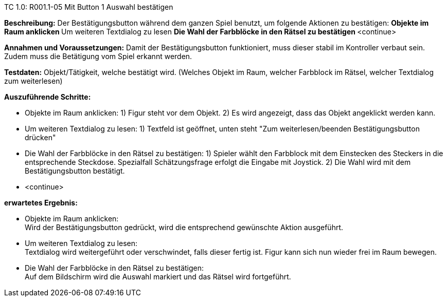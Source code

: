 TC 1.0: R001.1-05 Mit Button 1 Auswahl bestätigen

*Beschreibung:* Der Bestätigungsbutton während dem ganzen Spiel benutzt, um folgende Aktionen zu bestätigen: 
    ** Objekte im Raum anklicken
    ** Um weiteren Textdialog zu lesen 
    ** Die Wahl der Farbblöcke in den Rätsel zu bestätigen
    ** <continue> 

*Annahmen und Voraussetzungen:* Damit der Bestätigungsbutton funktioniert, muss dieser stabil im Kontroller verbaut sein. Zudem muss die Betätigung vom Spiel erkannt werden. 

*Testdaten:* Objekt/Tätigkeit, welche bestätigt wird. (Welches Objekt im Raum, welcher Farbblock im Rätsel, welcher Textdialog zum weiterlesen)

*Auszuführende Schritte:*
    
    ** Objekte im Raum anklicken:
        1) Figur steht vor dem Objekt. 
        2) Es wird angezeigt, dass das Objekt angeklickt werden kann.

    ** Um weiteren Textdialog zu lesen:
        1) Textfeld ist geöffnet, unten steht "Zum weiterlesen/beenden Bestätigungsbutton drücken"

    ** Die Wahl der Farbblöcke in den Rätsel zu bestätigen:
        1) Spieler wählt den Farbblock mit dem Einstecken des Steckers in die entsprechende Steckdose. Spezialfall Schätzungsfrage erfolgt die Eingabe mit Joystick.
        2) Die Wahl wird mit dem Bestätigungsbutton bestätigt.  

    ** <continue> 

*erwartetes Ergebnis:* 

    ** Objekte im Raum anklicken: + 
    Wird der Bestätigungsbutton gedrückt, wird die entsprechend gewünschte Aktion ausgeführt.

    ** Um weiteren Textdialog zu lesen: +
    Textdialog wird weitergeführt oder verschwindet, falls dieser fertig ist. Figur kann sich nun wieder frei im Raum bewegen.

    ** Die Wahl der Farbblöcke in den Rätsel zu bestätigen: + 
    Auf dem Bildschirm wird die Auswahl markiert und das Rätsel wird fortgeführt. 
